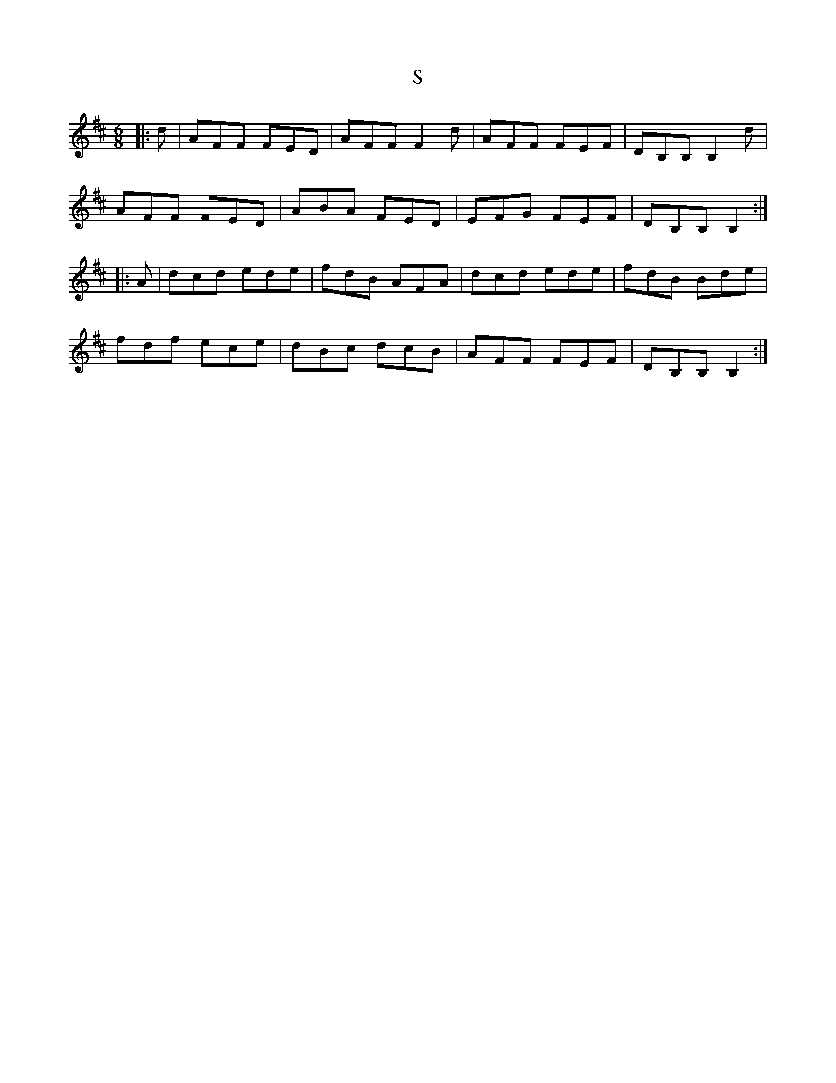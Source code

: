 X: 146
T:S
R:jig
Z:added by Alf 
M:6/8
L:1/8
K:D
|:d|\
AFF FED|AFF F2d|AFF FEF|DB,B, B,2d|
AFF FED|ABA FED|EFG FEF|DB,B, B,2:|
|:A|\
dcd ede|fdB AFA|dcd ede|fdB Bde|
fdf ece|dBc dcB|AFF FEF|DB,B, B,2:|
